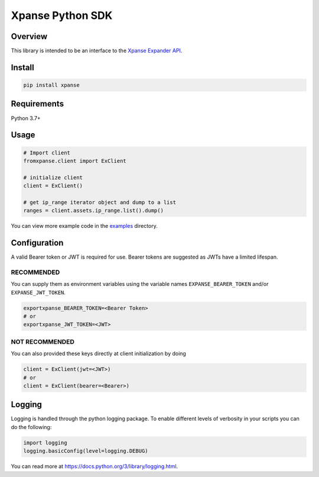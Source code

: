 Xpanse Python SDK
==================
.. image:: https://github.q-internal.tech/qadium/python-sdk/raw/master/docs/_source/_static/expanse_banner.png
   :width: 800
   :target: https://expanse.co/

.. image:: https://img.shields.io/badge/code%20style-black-000000.svg
   :target: https://github.com/psf/black

Overview
--------

This library is intended to be an interface to the `Xpanse Expander API <https://knowledgebase.expanse.co/expander-apis/>`_.

Install
-------
.. code-block:: python

    pip install xpanse

Requirements
------------

Python 3.7+

Usage
-----

.. code-block:: python

    # Import client
    fromxpanse.client import ExClient

    # initialize client
    client = ExClient()

    # get ip_range iterator object and dump to a list
    ranges = client.assets.ip_range.list().dump()

You can view more example code in the `examples <https://github.com/expanseco/python-sdk/tree/master/examples>`_ directory.

Configuration
-------------

A valid Bearer token or JWT is required for use. Bearer tokens are suggested as JWTs have a limited lifespan. 

RECOMMENDED
***********
You can supply them as environment variables using the variable names ``EXPANSE_BEARER_TOKEN`` and/or ``EXPANSE_JWT_TOKEN``.

.. code-block:: python

    exportxpanse_BEARER_TOKEN=<Bearer Token>
    # or
    exportxpanse_JWT_TOKEN=<JWT>
    

NOT RECOMMENDED
***************
You can also provided these keys directly at client initialization by doing

.. code-block:: python

    client = ExClient(jwt=<JWT>)
    # or
    client = ExClient(bearer=<Bearer>) 

Logging
-------
Logging is handled through the python logging package. To enable different levels of verbosity in your scripts you can do the following:

.. code-block:: python

    import logging
    logging.basicConfig(level=logging.DEBUG)

You can read more at `<https://docs.python.org/3/library/logging.html>`_.
